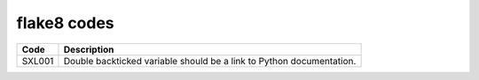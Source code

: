=================
flake8 codes
=================

============== =====================================================================
Code           Description
============== =====================================================================
SXL001         Double backticked variable should be a link to Python documentation.
============== =====================================================================
